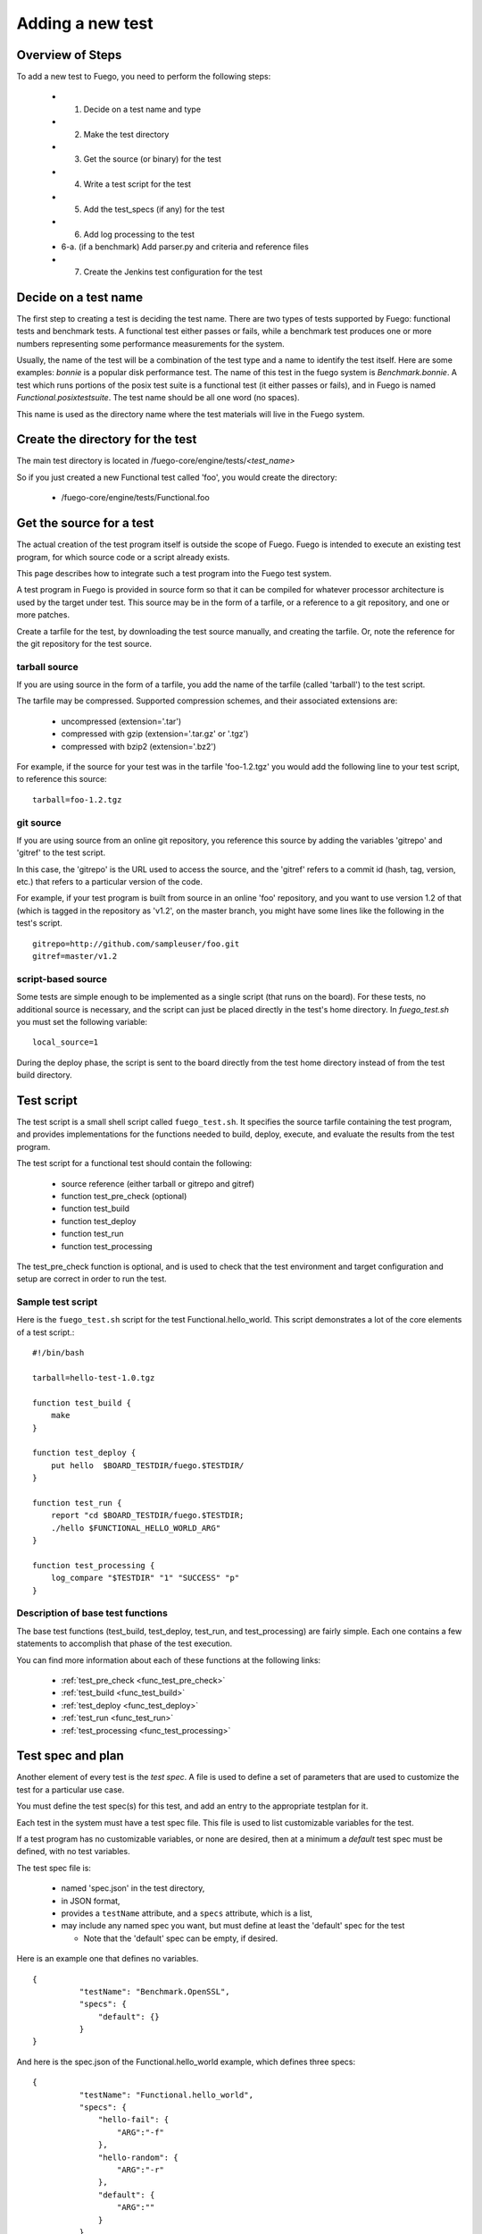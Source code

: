 .. _adding_a_new_test:

############################
Adding a new test
############################

========================
Overview of Steps
========================

To add a new test to Fuego, you need to perform the following steps:

 * 1. Decide on a test name and type
 * 2. Make the test directory
 * 3. Get the source (or binary) for the test
 * 4. Write a test script for the test
 * 5. Add the test_specs (if any) for the test
 * 6. Add log processing to the test
 * 6-a. (if a benchmark) Add parser.py and criteria and reference 
   files
 * 7. Create the Jenkins test configuration for the test

==========================
Decide on a test name 
==========================

The first step to creating a test is deciding the test name.  There
are two types of tests supported by Fuego: functional tests and
benchmark tests.  A functional test either passes or fails, while a
benchmark test produces one or more numbers representing some
performance measurements for the system.

Usually, the name of the test will be a combination of the test type
and a name to identify the test itself.  Here are some examples:
*bonnie* is a popular disk performance test.  The name of this test in
the fuego system is *Benchmark.bonnie*.  A test which runs portions of
the posix test suite is a functional test (it either passes or fails),
and in Fuego is named *Functional.posixtestsuite*.  The test name
should be all one word (no spaces).

This name is used as the directory name where the test materials will
live in the Fuego system.

======================================
Create the directory for the test 
======================================

The main test directory is located in
/fuego-core/engine/tests/*<test_name>*

So if you just created a new Functional test called 'foo', you would
create the directory:

 * /fuego-core/engine/tests/Functional.foo

================================
Get the source for a test 
================================

The actual creation of the test program itself is outside
the scope of Fuego.  Fuego is intended to execute an existing
test program, for which source code or a script already exists.

This page describes how to integrate such a test program into the
Fuego test system.

A test program in Fuego is provided in source form so that it can
be compiled for whatever processor architecture is used by the 
target under test. This source may be in the form of a tarfile,
or a reference to a git repository, and one or more patches.

Create a tarfile for the test, by downloading the test source
manually, and creating the tarfile.  Or, note the reference for the
git repository for the test source.

tarball source 
================

If you are using source in the form of a tarfile, you add the name of
the tarfile (called 'tarball') to the test script.

The tarfile may be compressed.  Supported compression schemes, and
their associated extensions are:
 
 * uncompressed (extension='.tar')
 * compressed with gzip (extension='.tar.gz' or '.tgz')
 * compressed with bzip2 (extension='.bz2')

For example, if the source for your test was in the tarfile
'foo-1.2.tgz' you would add the following line to your test script, to
reference this source: ::

  tarball=foo-1.2.tgz


git source 
===============

If you are using source from an online git repository, you reference
this source by adding the variables 'gitrepo' and 'gitref' to the test
script.

In this case, the 'gitrepo' is the URL used to access the source, and
the 'gitref' refers to a commit id (hash, tag, version, etc.) that
refers to a particular version of the code.

For example, if your test program is built from source in an online
'foo' repository, and you want to use version 1.2 of that (which is
tagged in the repository as 'v1.2', on the master branch,  you might
have some lines like the following in the test's script. ::

  gitrepo=http://github.com/sampleuser/foo.git
  gitref=master/v1.2


script-based source 
=====================

Some tests are simple enough to be implemented as a single script
(that runs on the board).  For these tests, no additional source is
necessary, and the script can just be placed directly in the test's
home directory. In *fuego_test.sh* you must set the following
variable: ::


 local_source=1


During the deploy phase, the script is sent to the board directly from
the test home directory instead of from the test build directory.


=================
Test script 
=================

The test script is a small shell script called ``fuego_test.sh``. It
specifies the source tarfile containing the test program, and provides
implementations for the functions needed to build, deploy, execute,
and evaluate the results from the test program.

The test script for a functional test should contain the following:

 * source reference (either tarball or gitrepo and gitref)
 * function test_pre_check (optional)
 * function test_build
 * function test_deploy
 * function test_run
 * function test_processing

The test_pre_check function is optional, and is used to check that 
the test environment and target configuration and setup are correct
in order to run the test.

Sample test script 
========================

Here is the ``fuego_test.sh`` script for the test
Functional.hello_world.  This script demonstrates a lot of the core
elements of a test script.::


	#!/bin/bash

	tarball=hello-test-1.0.tgz

	function test_build {
	    make
	}

	function test_deploy {
	    put hello  $BOARD_TESTDIR/fuego.$TESTDIR/
	}

	function test_run {
	    report "cd $BOARD_TESTDIR/fuego.$TESTDIR; 
            ./hello $FUNCTIONAL_HELLO_WORLD_ARG"
	}

	function test_processing {
	    log_compare "$TESTDIR" "1" "SUCCESS" "p"          
	}


Description of base test functions
=========================================

The base test functions (test_build, test_deploy, test_run, and
test_processing) are fairly simple.  Each one contains a few
statements to accomplish that phase of the test execution.

You can find more information about each of these functions at the
following links:

 * :ref:`test_pre_check <func_test_pre_check>`
 * :ref:`test_build <func_test_build>`
 * :ref:`test_deploy <func_test_deploy>`
 * :ref:`test_run <func_test_run>`
 * :ref:`test_processing <func_test_processing>`


=======================
Test spec and plan 
=======================

Another element of every test is the *test spec*.  A file is used
to define a set of parameters that are used to customize the test
for a particular use case.

You must define the test spec(s) for this test, and add an entry to
the appropriate testplan for it.

Each test in the system must have a test spec file.  This file
is used to list customizable variables for the test.

If a test program has no customizable variables, or none are desired,
then at a minimum a *default* test spec must be defined, with no test
variables.

The test spec file is:

 * named 'spec.json' in the test directory,
 * in JSON format, 
 * provides a ``testName`` attribute, and a ``specs`` 
   attribute, which is a list,
 * may include any named spec you want, but must define at least the 
   'default' spec for the test

   * Note that the 'default' spec can be empty, if desired.

Here is an example one that defines no variables. ::


	{
		  "testName": "Benchmark.OpenSSL",
		  "specs": {
		      "default": {}
		  }
	}


And here is the spec.json of the Functional.hello_world example, which
defines three specs: ::


	{
		  "testName": "Functional.hello_world",
		  "specs": {
		      "hello-fail": {
		          "ARG":"-f"
		      },
		      "hello-random": {
		          "ARG":"-r"
		      },
		      "default": {
		          "ARG":""
		      }
		  }
	}


Next, you may want to add an entry to one of the testplan files.
These files are located in the directory
``/fuego-core/engine/overlays/testplans``.

Choose a testplan you would like to include this test, and edit the
corresponding file. For example, to add your test to the list of tests
executed when the 'default' testplan is used, add an entry ``default``
to the 'testplan_default.json' file.

Note that you should add a comma after your entry, if it is not the 
last one in the list of *tests*.

Please read :ref:`Test Specs and Plans <test_specs_and_plans>` for
more details.


========================
Test results parser 
========================
Each test should also provide some mechanism to parse the results
from the test program, and determine the success of the test.

For a simple Functional test, you can use the :ref:`log_compare
<func_log_compare>` function to specify a pattern to search for in the
test log, and the number of times that pattern should be found in
order to indicate success of the test.  This is done from the
:ref:`test_processing <func_test_processing>` function in the test
script.

Here is an example of a call to log_compare: ::

	function test_processing {
		  log_compare "$TESTDIR" "11" "^TEST.*OK" "p"
	}


This example looks for the pattern *^TEST.*OK*, which finds lines in
the test log that start with the word 'TEST' and are followed by the
string 'OK' on the same line.  It looks for this pattern 11 times.

:ref:`log_compare <func_log_compare>` can be used to parse the logs of
simple tests with line-oriented output.

For tests with more complex output, and for Benchmark tests that
produce numerical results, you must add a python program called
'parser.py', which scans the test log and produces a data structure
used by other parts of the Fuego system.

See :ref:`parser.py <parser>` for information about this program.



==================================== 
Pass criteria and reference info
==================================== 

You should also provide information to Fuego to indicate how to 
evaluate the ultimate resolution of the test.

For a Functional test, it is usually the case that the whole test
passes only if all individual test cases in the test pass.  That is,
one error in a test case indicates overall test failure.  However, for
Benchmark tests, the evaluation of the results is more complicated.
It is required to specify what numbers constitute success vs. failure
for the test.

Also, for very complicated Functional tests, there may be complicated
results, where, for example, some results should be ignored.

You can specify the criteria used to evaluate the test results, by
creating a ':ref:`criteria.json <criteria.json>`' file for the test.

Finally, you may wish to add a file that indicates certain information
about the test results.  This information is placed in the
':ref:`reference.json <reference_json>`' file for a test.

Please see the links for those files to learn more about what they are
and how to write them, and customize them for your system.

=================================
Jenkins job definition file 
=================================

The last step in creating the test is to create the Jenkins job for
it.

A Jenkins job describes to Jenkins what board to run the test on, what
variables to pass to the test (including the test spec (or variant),
and what script to run for the test.

Jenkins jobs are created using the command-line tool 'ftc'.

A Jenkin job has the name ``<node_name>.<spec>.<test_type>.<test_name>``

You create a Jenkins job using a command like the following:

 * ``$ ftc add-jobs -b myboard -t Functional.mytest [-s default]``

The ftc 'add-jobs' sub-command uses '-b' to specify the board,
'-t' to specify the test, and '-s' to specify the test spec that
will be used for this Jenkins job.

In this case, the name of the Jenkins job that would be created would
be:

 * myboard.default.Functional.mytest

This results in the creation of a file called config.xml, in the
/var/lib/jenkins/jobs/<job_name> directory.






========================= 
Publishing the test
========================= 

Tests that are of general interest should be
submitted for inclusion into fuego-core.

Right now, the method of doing this is to create a commit and send
that commit to the fuego mailing list, for review, and hopefully
acceptance and integration by the fuego maintainers.

In the future, a server will be provided where test developers can
share tests that they have created in a kind of "test marketplace".
Tests will be available for browsing and downloading, with results
from other developers available to compare with your own results.
There is already preliminary support for packaging a test using the
'ftc package-test' feature.  More information about this service will
be made available in the future.

=======================
Technical Details 
=======================

This section has technical details about a test.

Directory structure 
========================

The directory structure used by Fuego is documented at 
[[Fuego directories]]
 


Files
========

A test consists of the following files or items:

==============  ==============  ====================================  =============================================================================== =========
File or item    format          location                              description                                                                     test type
==============  ==============  ====================================  =============================================================================== =========
config.xml      Jenkins XML     /var/lib/jenkins/jobs/{test_name}     Has the Jenkins (front-end) configuration for the test                            all
tarfile         tar format      /fuego-core/engine/tests/{test_name}  Has the source code for the test program                                          all
patches         patch format    /fuego-core/engine/tests/{test_name}  Zero or more patches to customize the test program (applied during the unpack     all
                                                                      phase 
base script     shell script    /fuego-core/engine/tests/{test_name}  Is the shell script that implements the different test phases in Fuego            all
                                /fuego_test.sh 
test spec       JSON            /fuego-core/engine/tests/{test_name}  Has groups of variables (and their values) that can be used with this test        all
                                /spec.json
test plan(s)    JSON            /fuego-core/engine/overlays/testplan  Has the testplans for the entire system                                           all
parser.py       python          /fuego-core/engine/tests/{test_name}  Python program to parse benchmark metrics out of the log, and provide a           all
                                                                      dictionary to the Fuego plotter all,                                              but 
                                                                                                                                                        can be
                                                                                                                                                        missing
                                                                                                                                                        for
                                                                                                                                                        functi-
                                                                                                                                                        onal
                                                                                                                                                        tests

pass criteria   JSON            /fuego-core/engine/tests/{test_name}   Has the "pass" criteria for the test                                             all
                                /criteria.json
reference info  JSON            /fuego-core/engine/tests/{test_name}   Has additional information about test results,such                               bench-
                                /reference.json                        as the units for benchmark measurements                                          mark 																																																																											    only

 reference.log  Fuego-          /fuego-core/engine/tests/{test_name}   Has the threshold values and comparison operators for                            bench-
                specific                                               benchmark metrics measured by the test                                           mark
                                                                                                                                                        only

(deprecated)    p/n logstext    /fuego-core/engine/tests/{test_name}   Are logs with the results (positive or negative) parsed out,                    func-
                                                                       for determination of test pass/fail                                             tional
                                                                                                                                                       only
==============  ==============  ====================================  =============================================================================== =========
























